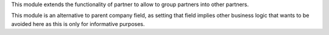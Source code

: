 This module extends the functionality of partner to allow to group partners
into other partners.

This module is an alternative to parent company field, as setting that field
implies other business logic that wants to be avoided here as this is only for
informative purposes.
